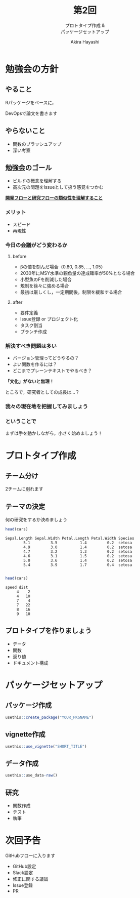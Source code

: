 #+TITLE: 第2回
#+SUBTITLE: プロトタイプ作成 &@@latex:\\@@ @@html:<br>@@ パッケージセットアップ
#+Author: Akira Hayashi

#+REVEAL_ROOT: https://revealjs.com/
#+REVEAL_HLEVEL: 1
#+REVEAL_THEME: black
#+REVEAL_TRANS: slide
#+REVEAL_TITLE_SLIDE: <h2>%t</h2><h3>%s</h2><br><br><h4>勉強会: DevOpsで論文を書こう！</h4><h4>%m</h4>

#+OPTIONS: num:nil toc:1 reveal_toc_footer:t
#+MACRO: color @@html:<font color="$1">$2</font>@@
* 勉強会の方針
** やること
Rパッケージをベースに，

DevOpsで論文を書きます
** やらないこと
- 関数のブラッシュアップ
- 深い考察
** 勉強会のゴール
- ビルドの概念を理解する
- 高次元の問題をIssueとして扱う感覚をつかむ

_*開発フローと研究フローの類似性を理解すること*_
*** メリット
- スピード
- 再現性
*** 今日の会議がどう変わるか
**** before
- βの値を刻んだ場合（0.80, 0.85, ..., 1.05）
- 2030年にMSY水準の親魚量の達成確率が50%となる場合
- 小型魚のFを削減した場合
- 規制を徐々に強める場合
- 最初は厳しくし，一定期間後，制限を緩和する場合
**** after
- 要件定義
- Issue登録 or プロジェクト化
- タスク割当
- ブランチ作成
*** 解決すべき問題は多い
- バージョン管理ってどうやるの？
- よい関数を作るには？
- どこまでプレーンテキストでやるべき？
*「文化」がないと無理！*

ところで，研究者としての成長は...？
*** 我々の現在地を把握してみましょう
*** ということで
まずは手を動かしながら，小さく始めましょう！
* プロトタイプ作成
** チーム分け
2チームに別れます
** テーマの決定
何の研究をするか決めましょう
#+BEGIN_SRC R
  head(cars)
#+END_SRC

#+BEGIN_EXAMPLE
  Sepal.Length Sepal.Width Petal.Length Petal.Width Species
          5.1         3.5          1.4         0.2  setosa
          4.9         3.0          1.4         0.2  setosa
          4.7         3.2          1.3         0.2  setosa
          4.6         3.1          1.5         0.2  setosa
          5.0         3.6          1.4         0.2  setosa
          5.4         3.9          1.7         0.4  setosa

#+END_EXAMPLE


#+BEGIN_SRC R
head(cars)
#+END_SRC

#+BEGIN_EXAMPLE
speed dist
     4    2
     4   10
     7    4
     7   22
     8   16
     9   10
#+END_EXAMPLE


** プロトタイプを作りましょう
- データ
- 関数
- 返り値
- ドキュメント構成
* パッケージセットアップ
** パッケージ作成
#+BEGIN_SRC R
  usethis::create_package("YOUR_PKGNAME")
#+END_SRC
** vignette作成
#+BEGIN_SRC R
  usethis::use_vignette("SHORT_TITLE")
#+END_SRC
** データ作成
#+BEGIN_SRC R
  usethis::use_data-raw()
#+END_SRC
** 研究
- 関数作成
- テスト
- 執筆
* 次回予告
GitHubフローに入ります
- GitHub設定
- Slack設定
- 修正に関する議論
- Issue登録
- PR
